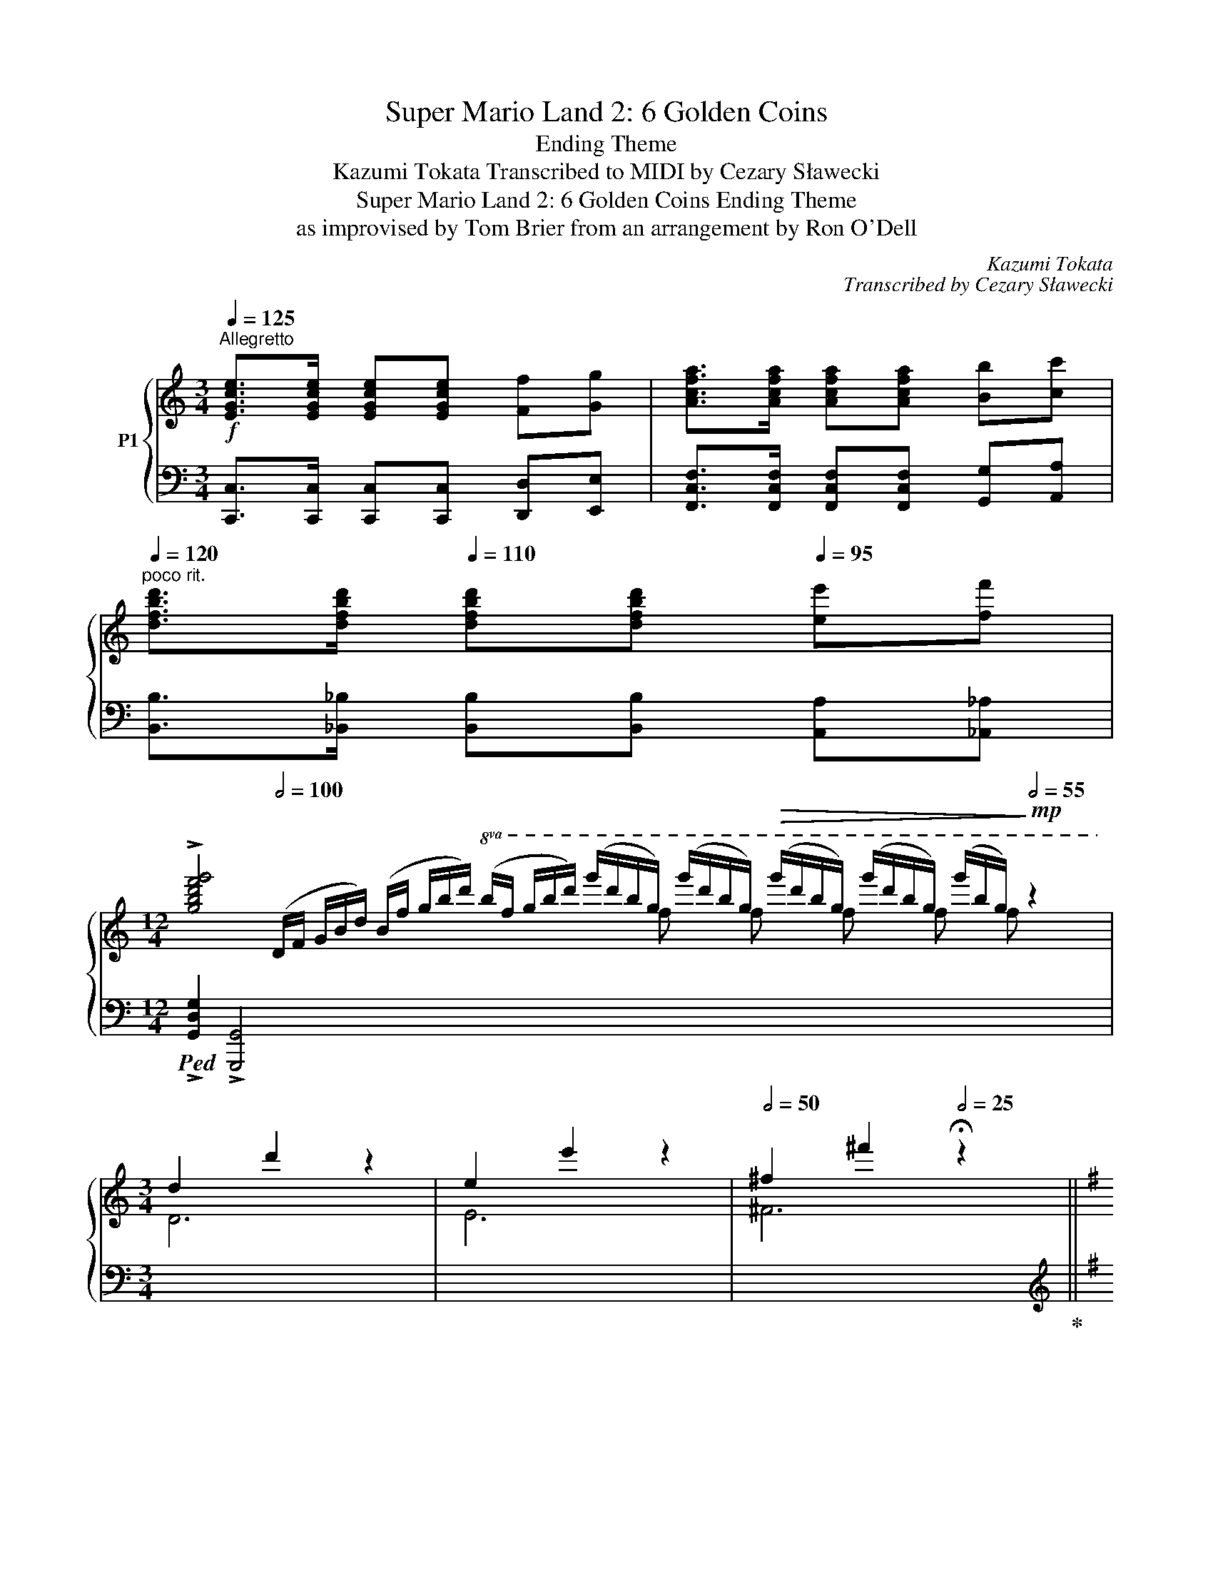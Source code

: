 X:1
T:Super Mario Land 2: 6 Golden Coins
T:Ending Theme
T:Kazumi Tokata Transcribed to MIDI by Cezary Sławecki
T:Super Mario Land 2: 6 Golden Coins Ending Theme
T:as improvised by Tom Brier from an arrangement by Ron O'Dell
C:Kazumi Tokata
C:Transcribed by Cezary Sławecki
%%score { ( 1 3 ) | ( 2 4 ) }
L:1/8
Q:1/4=125
M:3/4
K:C
V:1 treble nm="P1"
V:3 treble 
V:2 bass 
V:4 bass 
V:1
!f!"^Allegretto" [EGce]>[EGce] [EGce][EGce] [Ff][Gg] | [Acfa]>[Acfa] [Acfa][Acfa] [Bb][cc'] | %2
"^poco rit."[Q:1/4=120] [dfbd']>[dfbd'][Q:1/4=110] [dfbd'][dfbd'][Q:1/4=95] [ee'][ff'] | %3
[M:12/4] !>![gbd'f'g']4[Q:1/2=100] (D/F/ G/B/d/) (B/f/ g/b/d'/)!8va(! (b/f'/ g'/b'/d''/) (g''/d''/b'/g'/) (g''/d''/b'/g'/)!>(! (g''/d''/b'/g'/) (g''/d''/b'/g'/) (g''/b'/g'/)!>)![Q:1/2=55]!mp! z2 x | %4
[M:3/4] !///-!d'2 d''2 z2 | !///-!e'2 e''2 z2 |[Q:1/2=50] !///-!^f'2 ^f''2[Q:1/2=25] !fermata!z2 || %7
[K:G][M:2/4][Q:1/4=90]"^Lento" !arpeggio![abd'a']2 [gbd'g'][abd'a']- | [abd'a'] [gbd'g']2 z | %9
 !arpeggio![fbd'f']2 [ebd'e'][fbd'f']- | [fbd'f'] [ebd'e']2 z | [dgbd']2 [^dgb^d'][ebe']- | %12
 [ebe'][!courtesy!=d^gb!courtesy!=d'] [cgc'][Bgb] | [ceac']4 | ([^g^g'][aa'] [c'c''][e'e'']) | %15
 !arpeggio![bc'e'b']2 [ac'e'a'][bc'e'b']- | [bc'e'b'] [ac'e'a']2 z | %17
 [gc'e'g']2 [fc'e'f'][gc'e'g']- | [gc'e'g'] [fc'e'f']2 z | !arpeggio![eac'e'][dd'] [ff'][eac'e']- | %20
"^rit."[Q:1/4=80] [eac'e'][Q:1/4=70]d'[Q:1/4=60] f'e' | %21
 d' !arpeggio!!fermata![d'f'a'd'']2!8va)![Q:1/4=90] z | !fermata!Td4 | !fermata!Te4 | %24
 !fermata!Tf4 | z2 ef || %26
[Q:1/4=100]"^Moderato"!mf! [Bda] (3:2:2[Bdg][Bda]/- (3:2:2[Bda][Bdg]/- [Bdg] | %27
 [GBf] (3:2:2[GBe][GBf]/- (3:2:2[GBf][GBe]/- [GBe] | %28
 [Bd] (3:2:2^d[^GBe]/- (3:2:2[GBe]=d/ (3:2:2cB/ | [EAc] z (3:2:2^GA/ (3:2:2ce/ | %30
 [ceb] (3:2:2[cea][ceb]/- (3:2:2[ceb][cea]/- [cea] | %31
 [Acg] (3:2:2[Acf][Acg]/- (3:2:2[Acg][Acf]/- [Acf] | (3:2:2ed/ (3:2:2f[^Ae]/- (3:2:2[Ae]d/ [Af] | %33
 [Be]4 | z (3:2:2^cd/ (3:2:2ed/ (3:2:2ef/ ||[Q:1/4=130]"^Allegretto" [Bda]2 [Bdg][Bda]- | %36
 [Bda] [Bdg]2 z | [GBf]2 [GBe][GBf]- | [GBf] [GBe]2 z | [GBd]2 [^D^d][E^GBe]- | %40
 [EGBe][E^G!courtesy!=d] [Ec][EB] | [EAc]^G/A/- A/[EAc] z/ | ^GA c<e | [Bceb]2 [Acea][Bceb]- | %44
 [Bceb] [Acea]2 z | [Gceg]2 [Fcef][Gceg]- | [Gceg] [Fcef]2 z | [EAce][DAd] [FAf][E^Ae]- | %48
 [EAe][D^Ad] [FAf]2 | [EGBe]2 z2 | z [^C^c]/[Dd]/ [Ee][Ff] | [ABda]2 [GBdg][ABda]- | %52
 [ABda][GBdg] z/ (G/B/d/ | [GBdf]2) [GBe][GBf]- | [GBf] [GBe]2 z | %55
 [DGBd]2 [^D^d][E^GB!courtesy!=de]- | [EGBde][Ede] [^G^g][Bb] | [dead'][cc'] [Bb][ceac']- | %58
 [ceac']4 | [ceb]2 [cea][c_eb]- | [ceb] [c_ea]2 z | [Bda]2 [Bdg][_B_da]- | [Bda]_B [Be][Bf] | %63
 [Acg]2 [ce][^c^e] | [df]2 [G!courtesy!=e][Af] | [GBe] [Bd]3- | [Bd]4 | [^D^d][Ee] [Gg][^E^e] | %68
 [Fcf]2 [B!courtesy!=dfb]2 | [Bdfb] [GBdg]2 z | [ff'][=f=f'] [ee'][_e_e'] || !///-!d'2 d2 | %72
 !///-!d'2 d2 | z4 | .[ff'].[=f=f'] .[ee'].[_e_e'] | !///-![bd']2 d2 | !///-![bd']2 d2 | z4 | %78
 [fbf'][=f=f'] [ee'][_e_e'] | [dad']4- | [dad']4 | z4 | [Aa][Bb] [cc'][^c^c'] | [dfad']4- | %84
 [dfad']4 | z2 !>![Dd]2 | !>![E^ce]2 !>![F!courtesy!=cf]2 || %87
!mf! !arpeggio!.[ABda] z [GBdg][ABda]- | [ABda] [GBdg]2 z | .[FBdf] z [EBde][FBdf]- | %90
 [FBdf] [EBde]2 z | [DGBd]2 [^D^d][E^GB!courtesy!=de]- | [EGBde]d cB | [EAc]2 z2 | %94
 [^G^g][Aa] [cc'][ee'] |!8va(! .[bc'e'b'] z [ac'e'a'][bc'e'b']- | [bc'e'b'] [ac'e'a']2 z | %97
 .[gc'e'g'] z [fc'f'][gc'g']- | [gc'g'] [fc'f']2!8va)! z | [EAce][Dd] [Ff][E^Ae]- | %100
 [EAe][D^Ad] [FAf]2 | [EGBe]2 z2 | z [^C^c]/[Dd]/ [Ee][Ff] | .[ABda] z [GBdg][ABda]- | %104
 [ABda] [GBdg]2 z | .[FBdf] z [EBde][FBdf]- | [FBdf] [EBde]2 z | %107
 [DGBd]2 [^D^d][E^GB!courtesy!=de]- | [EGBde][Ede] [^G^g][Bb] | [dead'][cc'] [Bb][ceac']- | %110
 [ceac']2 z2 | .[ceb] z [cea][c_eb]- | [ceb] [c_ea]2 z | [Bda] z [Bdg][_B_da]- | %114
 [Bda][_Bg] [Be][Bf] | [Acg]2 [ce][^c^e] | [df]2 [G!courtesy!=e][Af] | [GBe] [GB-d-]3 | [^GBd]4 | %119
 ^de g^e | [cf]2 [B!courtesy!=dfb]2 | [Bb] [Bdg]2 z || z!mp! F/=F/E_E | z F G^G | A^G A^A | %125
 [DB]^A B[DGd]- | [DGd] F/=F/E_E | z F2 G | A^G A^A | [DB]_B !courtesy!=A[B,D^G]- | %130
 [B,DG]!mf! [E^Ge]2 z | [Bceb]2 [Aa][Bb]- | [Bb] [Ac_ea]2 z | [ABda]2 [GBdg][_G_B_d_g]- | %134
 [GBdg] [_F_B_d_f]2 z |"^molto rit."[Q:1/4=125] !courtesy!=d3[Q:1/4=115] d | %136
[Q:1/4=110] [Bdb][Aca][Q:1/4=100] [Fcf][Dd] |[Q:1/4=85] [GBdg][GBdg][Q:1/4=80] [G_B_dg][GAcg] | %138
[Q:1/4=70] [G!courtesy!=Bg][B,D=FG][Q:1/4=65] [B,DFA][DFB] ||[M:3/4][Q:1/2=70]"^Andante" G6- | G6 | %141
 !arpeggio![Ac_ea]4 [Gceg]2 | [Ac_ea]2 [Gceg]4 | !arpeggio![=FGc=f]4 [_EGc_e]2 | %144
 [=FGc=f]2 [_EGc_e]4 | [DGBd]4 [dgbd'][^d^d'] | [egbe']2 z [ff'] [ee'][_e_e'] | [d^gbd']2 z E^GB | %148
 [E^Gc]3 B [Ee]2 | [=FAc=f]4 [EAce]2 |!<(! [Acea]3 [Bb][cc']!<)![dd'] | %151
!>(! [_egc'_e']3 [dd'][cc']!>)![_B_b] | [Afa]2 [dfad']2 z [Ff] | [GBdg]4 B2 | [_EGc_e]3 cAG | %155
"^poco rit."[Q:1/2=67] [DB]2[Q:1/2=65] [DGB]2[Q:1/2=63] [DFB]2 |[Q:1/2=62] [D=FB]6 | %157
"^A tempo"[Q:1/2=70] !arpeggio![Ac_ea]4 [Gceg]2 | [Ac_ea]2 [Gceg]2 z2 | [=FGc=f]4 [_EGc_e]2 | %160
 [_B,_B]2 [Cc]2 [^C^c]2 |"^poco rall." [DG!courtesy!=Bd]6 |[Q:1/2=67] [_D_G_B_d]6 | %163
[Q:1/2=65] [C=FAc]6 |[Q:1/2=62] !arpeggio![B,E^GB]6 |[Q:1/2=60] !arpeggio![CEB]4 A2 | B2 A2 C2 | %167
 [Acf]2 e2 c2 | [c_ea]2 g2 e2 | [dc']2 b2 g2 | !arpeggio![_g_b_g']2 _f'2 g'2 | %171
 [!courtesy!=ge']2 d'2 !courtesy!=b2 | %172
[M:8/4] !arpeggio!!>![^gbd'e']2!mf![I:staff +1] !>!E,,E,/[Q:1/2=100] (^G,/B,/[I:staff -1]D/E/ ^G/B/d/e/ g/b/d'/ !fermata!e'2) z4[Q:1/2=60] c/4^c/4d/4^d/4 | %173
[M:3/4]!mp![Q:1/2=60] (12:8:12e/!courtesy!=c/"^tremolo"e/c/e/c/e/c/e/c/e/c/ (6:4:6=f/c/f/c/b/c/ | %174
 (12:8:12b/c/b/c/b/c/b/c/b/c/b/c/ (6:4:6a/ c/a/c/a/c/ | %175
 (12:8:12g/c/g/c/g/c/g/c/g/c/g/c/ (6:4:6_e/c/e/c/e/ z/ | %176
 (12:8:11c/F/c/F/c/F/c/F/c/F/ z (6:4:6F/B/F/B/z/B,/ || %177
 (12:8:12A/B,/A/B,/A/B,/A/B,/A/B,/A/B,/ [DG] z |{/B,-} [B,A]2 (6:4:6G/B,/G/B,/G/ z/ z2 | %179
 (12:8:12B,/F/B,/F/B,/F/B,/F/B,/F/B,/F/ [B,E]2 | %180
 (6:4:6B,/F/B,/F/B,/F/ (6:4:5B,/E/B,/E/ z z3/2[I:staff +1] B,/ | %181
 (6:4:6D/B,/D/B,/D/B,/ D[I:staff -1] z[I:staff +1] [^D,^D]2 | %182
!mf! [E,^G,B,E]2[I:staff -1] z[I:staff +1] [G,!courtesy!=D] [E,C]B, |[I:staff -1] x6 | %184
[K:treble] [EA][^GB] [Ac][B^d] [ce]a |!mp! (12:8:12c/b/c/b/c/b/c/b/c/b/c/b/ [ca]2 | %186
{/c-} [cb]2 [cea]2 z2 | (12:8:12A/g/A/g/A/g/A/g/A/g/A/g/ (6:4:6A/f/A/f/A/f/ | %188
 (6:4:6A/g/A/g/A/g/ (6:4:6A/f/A/f/A/f/ (3A/f/ z/ z |"^poco accel."[Q:1/2=62] [EAce]2 z [Dd] [Ff]2 | %190
[Q:1/2=65] [E^Ae]2 z [Dd] [FAf]2 |!mf![Q:1/2=70] [EGBe]6 | %192
[Q:1/2=67] [FAcd]4[Q:1/2=62] z2[Q:1/2=65] | %193
[Q:1/2=60]"^A tempo" (12:8:12a/A/a/A/a/A/a/A/a/A/a/A/ [Gdg]2 | [Ada]2 (6:4:6g/G/g/G/g/G/ z2 | %195
 (12:8:12[df]/F/[df]/F/[df]/F/[df]/F/[df]/F/[df]/F/ [EBe]2 | %196
 (6:4:6[df]/F/[df]/F/[df]/F/ (6:4:6e/E/e/E/e/ z/ z2 |[Q:1/2=90]"^molto accel." [DGBd]2 z2 [^D^d]2 | %198
[M:4/4][Q:1/2=100] [E^GB!courtesy!=de]2 [Ee]2 [G^g]2 [Bb]2 |!f! [dead']2 [ceac']2 [Beb]2 [ceac']2 | %200
 [eac'e']2 [ac'e'a']2!8va(! [c'e'a'c'']2 [e'a'c''e'']2 |[Q:1/2=60] !fermata![a'c''e''a'']8!8va)! || %202
[M:3/4][Q:1/2=50] !arpeggio![c_eb]4 [cea]2 | [c_eb]2 [cea]4 | !arpeggio![Bda]4 [Bdg]2 | %205
 [_Bea]4 [^ce]f | !arpeggio![A!courtesy!=cg]4 [ce]^e | [Acdf]4 [Gc!courtesy!=e][Acf] | %208
 ed z2 (B/d/g/b/ | !arpeggio![=f_a=f'])[dad'] z [faf'] [eae'][dad'] | %210
"^poco rit." !arpeggio![e!courtesy!=ad']3 c' ^d!courtesy!=e |[Q:1/2=50] !arpeggio![_egad']3 c'3 | %212
[Q:1/2=47] !arpeggio![dgc']3 b ^cd |[Q:1/2=45] !arpeggio![de^gc']4 !arpeggio![degb]2- | [degb]6 | %215
 !arpeggio![c_e!courtesy!=gc']3 b ae | d2 !fermata![fb]4 | z2 !fermata![cf]4 || %218
[M:2/4]"^A tempo"[Q:1/2=55]!mp! [Bg]4- | [Bg]4 | z4 | z4 | %222
!8va(! !arpeggio![bd'a']2 [bd'g'][bd'a']- | [bd'a'] [bd'g']2 z | [gbf']2 [gbe'][gbf']- | %225
 [gbf'] [gbe']2 z | [dgbd']2 [^d^d'][e^gbe']- | [egbe']!courtesy!=d' c'b | [ead']2 c'[ae'] | %229
 ^ga c'e' | [c'e'b']2 [c'e'a'][c'e'b']- | [c'e'b'] [c'e'a']2 z | [ac'g']2 [ac'f'][ac'g']- | %233
 [ac'g'] [ac'f']2 z | !arpeggio![ac'e']2 d'f' | e'd' f'2 | [gbe']2 b[fd']- | [fd']!8va)!d ef | %238
 !arpeggio![Bda]2 [Bg][Bda]- | [Bda] [Bg]2 z | [GBf]2 [GBe][GBe] | f [GBe]2 z | [GBd]2 ^d[^GBe]- | %243
 [GBe]e ^gb | d'c' b[ac']- | [ac']2 z2 | !arpeggio![ceb]2 [ca][c_eb]- | [ceb] [c_ea]3 | %248
 !arpeggio![Bda]2 [Bdg][_B!courtesy!=ea]- | [Bea]2 ef | [Acg]2 e^e | [Acdf]2 !courtesy!=ef | %252
 ed z2 | !arpeggio![de^gd'] [gb]3 | ^de !courtesy!=g^e | [cf]2 [fb]2 | [Bdg]2 z2 | %257
!8va(! f'=f' e'_e' | [dfad']4!8va)! | z4 | z4 |!8va(! [fac'f'][=f=f'] [ee'][_e_e'] | %262
 [dgbd']4!8va)! | z4 | z4 |!8va(! f'=f' e'_e' | [dad']4!8va)! | z4 | z4 | ab c'^c' | [dbd']4 | z4 | %272
"^rit."[Q:1/2=50] !arpeggio![d=f_bd']4 |[Q:1/2=45] z4 | z4[Q:1/2=35] | z2 [dfad']2[Q:1/2=30] | %276
[Q:1/2=25] [eg^c'e']2 !arpeggio![fa!courtesy!=c'd'f']2 || %277
[M:4/4][Q:1/2=65]!8va(! !arpeggio!.[abd'a']2 z2 [gbd'g'] z [abd'a']2- | %278
 [abd'a']2 [gbd'g']2 [fbd'f'][gg'][ff'][ee'] |!<(! [ff']2 z2 [ebe'] z [fbf']2- | %280
 [fbf']2 [ebe']4 z2!<)! |!mf! [dgbd']4 [^db^d']2 [e^gbe']2- | %282
 [egbe']2 [e^g!courtesy!=d']2 [egc']2 [egb]2 | [ceac']2!8va)! (3[EA]^GA (3[Ac]B[Ac] (3[ce]^d[ce] | %284
 [Acea][^G^g][Aa][Bb] [cc'][!courtesy!=dd'][ee'][!courtesy!=gg'] | [cec'] z z2 [Beb] z [Beb]2- | %286
 [Beb]2 [Acea]3 [Bceb][Aca]e | [Gceg]4 [Fcef] z [Gceg]2- | [Gceg]2 [Fcef]4 z2 | %289
 [Ee] z [DAd] z [FAcf] z [E^Ae]2- | [EAe]2 [D^Ad]2 [FAdf]2 [DAd]2 | %291
 [EGBe]2 (3^A,[G,B,]^C (3[B,D] z F (3[DG] z ^A | [GB][GBd][^C^c][Dd] [^D^d][Ee][^E^e][Ff] | %293
 [AB!courtesy!=da] z z2 [GBdg] z [ABda]2- | [ABda]2 [GBdg]4 z2 | [GBf]4 [GBe] z [GBf]2- | %296
 [GBf]2 [GBe]4 z2 | [DGBd]4 [^D^d]2 [E^GB!courtesy!=de]2- | [EGBde]2 [E^GBde]2 [GBd^g]2 [Bdgb]2 | %299
 [dead']2 [ceac'] z [Bb] z [ceac']2- | [ceac']4 z4 | [c_egb]4 [cega]2 [cegb]2- | %302
 [cegb]2 [c_ega]4 z2 | !arpeggio![Bda]4 g4 |[M:11/8] [_Bea]4 [Beg]4 [Be]3/2[Bf]3/2 | %305
[M:4/4][Q:1/2=50] [Aceg]4 [EAce]2 [^Ec^e]2 | [FAdf]4 [G!courtesy!=e]2 [Af]2 | %307
"^rit."[Q:1/2=47]!<(! [GBe]4[Q:1/2=45] [DGBd]4!<)! | %308
[M:33/16]!f! !>![DE^GB]2[Q:1/2=100] (^G,/B,/ D/E/G/B/ d/e/^g/b/!8va(! d'/e'/^g'/ !fermata!b'2)!8va)![Q:1/2=50] z2"^A tempo"!ff! [^D^d][Ee] [cc'][Bb] | %309
[M:4/4][Q:1/2=55] [Beb]4 [Aea]2 [B_e!courtesy!=gb]2- |"^rit."[Q:1/2=52] [Begb]2 [A_ega]6 | %311
[Q:1/2=50] [ABda]4[Q:1/2=47] [GBdg]2 z2 |!sfz![Q:1/2=42] !>![_g_b_d'_g']4 !>![_fgbd'_f']4- | %313
 [_fgbd'_f']8 |"^A tempo"[Q:1/2=50]!mf! [d!courtesy!=g!courtesy!=b!courtesy!=d']4 [Bdg]2 [Bb]2 | %315
 [B^cgb]4 [A!courtesy!=cfa]4 |"^poco accel." [GBdg]4!<(! [DGB]2 [DGBd]2[Q:1/2=65] | %317
"^poco rit."[Q:1/2=52] [_G_B_d_g]4!<)![Q:1/2=50]!>)!!>(! [_FBd_f]4 | %318
 !arpeggio![E!courtesy!=G!courtesy!=Be]2 z/ [D!courtesy!=d]3/2 [DB]2 G2 | %319
"^rit."[Q:1/2=45]!>(! [_DEGB]4[Q:1/2=43] [DEG_B]4!>)! | %320
[Q:1/2=40] [C!courtesy!=DFA]4 !arpeggio![DFAd]2 !courtesy!=B2 | [B,EG]4 B4 | _B4 A2 G2 | %323
"^rubato"[Q:1/2=55] DEGe[Q:1/2=52] !courtesy!=Bd[Q:1/2=50]gb | %324
[Q:1/2=47]!8va(! c'b[Q:1/2=45]e'd'[Q:1/2=42] g'd'[Q:1/2=40]b'e'' |{/d''e''} d''8[Q:1/2=55] | x8 | %327
 d'e'f'g' a'b'c''^c'' | d''_d''!courtesy!=c''!courtesy!=d'' a'c''d'f' | %329
[Q:1/2=55]"^A tempo" g'g[be']g d'gg'g | e'gd'g e'gg'g | d'ge'g g'gd'g | e'gg'g e'gd'g | %333
 c'gg'g c'g_e'g | _e'gg'g c'ge'g | d'gg'g b d'2 b | %336
"^rit."[Q:1/2=52] d'g[Q:1/2=47]bg[Q:1/2=40] e'b[Q:1/2=35]d'b | !arpeggio![gd'b']8!8va)! | %338
 !arpeggio!!fermata![B,DB]8 |] %339
V:2
 [C,,C,]>[C,,C,] [C,,C,][C,,C,] [D,,D,][E,,E,] | %1
 [F,,C,F,]>[F,,C,F,] [F,,C,F,][F,,C,F,] [G,,G,][A,,A,] | %2
 [B,,B,]>[_B,,_B,] [B,,B,][B,,B,] [A,,A,][_A,,_A,] | %3
[M:12/4]!ped! !>![G,,D,G,]2 !>![G,,,G,,]4 x4 x2 x6 x6 |[M:3/4] x6 | x6 | x6!ped-up! || %7
[K:G][M:2/4][K:treble]!ped! (GB dB)!ped-up! |!ped! (GB dB)!ped-up! |!ped! (GB dB)!ped-up! | %10
!ped! (GB dB)!ped-up! |!ped!"_simile"!ped! GB G!ped-up!B |!ped! ^GB- B!ped-up!G | %13
!ped! Ac e!ped-up!c |!ped! Ac e!ped-up!c |!ped! Ac A!ped-up!c |!ped! Ac e!ped-up!c | %17
!ped! Ac A!ped-up!c |!ped! Ac A!ped-up!c |!ped! Ac d!ped-up!c |!ped! A^c d!ped-up!f | %21
!ped! f !fermata![dfac']2!ped-up!!ped! D- | !tenuto!D4!ped-up! | %23
!ped! !arpeggio!!tenuto![^C^c]4!ped-up! | %24
!ped! !arpeggio!!tenuto![!courtesy!=C!courtesy!=c]4!ped-up! | z4 || %26
[K:bass]{/G,,-} [G,,D,B,][G,B,D] [D,,D,][G,B,D] | [G,,D,G,][G,B,D] [D,,D,][G,B,D] | %28
 [G,,G,][G,B,D] [E,,E,][E,^G,B,D] | [A,,E,A,][E,A,C] [E,,E,][E,A,C] | %30
 [A,,E,A,][E,A,C] [E,,E,][E,A,C] | [A,,A,][E,A,C] [E,,E,][E,A,C] | [A,,A,][E,A,C] [F,,F,][F,^A,D] | %33
 [G,,G,][G,B,D] [D,,D,][G,B,D] | [G,,D,G,] z z2 || [G,,D,][D,G,B,] [D,,D,][D,G,B,] | %36
 [G,,G,][D,G,B,] [D,,D,][D,G,B,] | [G,,G,][D,G,B,] [D,,D,][D,G,B,] | %38
 [G,,G,][D,G,B,] [D,,D,][D,G,B,] | [G,,G,][D,G,B,] [D,,D,][D,^G,B,] | %40
 [^G,,^G,][E,,E,] [F,,F,][G,,G,] | [A,,E,A,][E,A,C] [E,,E,][E,A,C] | %42
 [A,,A,][E,A,C] [E,,E,][E,A,C] | [A,,A,][E,A,C] [E,,E,][E,A,C] | [A,,A,][E,A,C] [E,,E,][E,A,C] | %45
 [A,,A,][E,A,C] [E,,E,][E,A,C] | [A,,A,][E,A,C] [E,,E,][E,A,C] | [A,,A,][F,A,C] [D,,D,][F,A,C] | %48
 [A,,A,][D,,D,] [E,,E,][F,,F,] | [G,,G,][F,,F,]/[E,,E,]/- [E,,E,]/[E,,E,]/[_E,,_E,] | %50
 [D,,D,][D,,D,] [C,,C,][A,,,A,,] | [G,,,G,,][D,G,B,] [D,,D,][D,G,B,] | %52
 [G,,G,][D,G,B,] [D,,D,][D,G,B,] | [G,,G,][D,G,B,] [D,,D,][D,G,B,] | %54
 [G,,G,][D,G,B,] [D,,D,][D,G,B,] | [G,,G,][D,G,B,] [D,,D,][D,^G,B,] | %56
 [E,,E,][E,^G,B,D] [^G,,G,][E,G,B,D] |{/A,,-} [A,,E,A,][E,A,C] [E,,E,][E,A,C] | %58
 [A,,A,][E,A,C] [E,,E,][E,A,C] | [A,,,A,,][E,A,C] [E,,E,][E,A,C] | %60
 [C,,C,][_E,A,C] [_E,,E,][E,A,C] | [D,,D,][G,B,D] [B,,,B,,][G,B,D] | %62
 [_B,,,_B,,][_B,_D_F] [B,,,B,,][B,DF] | [A,,,A,,][E,A,C] [E,,E,][E,A,C] | %64
 [D,,D,][D,F,A,C] [D,,D,][D,F,A,C] | [G,,G,][G,,D,G,] [F,,F,][G,,G,] | %66
 [^G,,^G,][E,,E,] [F,,F,][G,,G,] | [A,,E,A,][E,A,C] [A,,A,][E,A,C] | %68
 [A,,A,][D,F,A,C] [D,,D,][D,F,A,C] | [G,,G,]2 [D,,D,][B,,,B,,] | [G,,,G,,]2 z2 || %71
{/A,,-} [A,,A,][E,A,C] [E,,E,][E,A,C] | [A,,A,][E,A,C] [E,,E,][E,A,C] | %73
 [A,,A,][E,A,C] [E,,E,][E,A,C] | [A,,A,][D,F,A,C] [D,,D,][D,F,A,C] | %75
{/G,,-} [G,,B,][D,G,B,] [D,,D,][D,G,B,] | [G,,G,][D,G,B,] [D,,D,][D,G,B,] | %77
 [B,,B,][D,G,B,] [G,,G,][D,G,B,] | [_B,,_B,][_D,_G,B,] [B,,B,][D,G,B,] | %79
 [A,,A,][E,A,C] [A,,A,][E,A,C] | [B,,B,][E,^G,B,] [B,,B,][E,G,B,] | [C,C][E,A,C] [A,,A,][E,A,C] | %82
 [A,,A,][A,CE] [A,,A,][A,CE] | [D,D][D,D] [^C,^C][D,D] | [_B,,_B,][B,,B,] [A,,A,][B,,B,] | %85
 [A,,A,] z !>![D,,A,,D,]2 | !>![^C,,^C,]2 !>![!courtesy!=C,,!courtesy!=C,]2 || %87
 [B,,,G,,B,,].[D,G,B,] .[D,G,B,][D,,D,] | .[D,G,B,].[D,G,B,] [G,,G,].[D,G,B,] | %89
 [G,,G,].[D,G,B,] .[D,G,B,][D,,D,] | .[D,G,B,].[D,G,B,] [D,,D,].[D,G,B,] | %91
 [G,,G,].[D,G,B,] [=F,,=F,][E,,E,] | [D,E,^G,B,][E,,E,] [!courtesy!^F,,!courtesy!^F,][^G,,G,] | %93
 [A,,A,][B,,B,] [C,C][E,E] | z2 [A,,A,]2 |{/A,,-} [A,,C].[E,A,C] .[E,A,C][E,,E,] | %96
 .[E,A,C].[E,A,C] [C,,C,].[E,A,C] | [A,,,A,,].[E,A,C] .[E,A,C][C,,C,] | %98
 .[E,A,C].[E,A,C] [E,,E,].[E,A,C] | [A,,A,][E,A,C] [E,,E,][F,A,C] | %100
 [A,,A,][D,F,A,C] [D,,D,][D,F,A,C] | [G,,G,][F,,F,]/[E,,E,]/- [E,,E,]/[^D,,^D,]/[E,,E,] | %102
 [!courtesy!=D,,!courtesy!=D,] z [D,,D,] z |{/D,,-} [D,,G,].[D,G,B,] .[D,G,B,][E,,E,] | %104
 .[D,G,B,].[D,G,B,] [B,,,B,,][D,,D,] | [G,,,G,,].[D,G,B,] .[D,G,B,][D,,D,] | %106
 .[D,G,B,].[D,G,B,] [D,,D,].[D,G,B,] | [G,,G,][D,G,B,] [=F,,=F,][E,,E,] | %108
 [D,E,^G,B,][E,,E,] [D,,D,][B,,,B,,] | [A,,,A,,][E,A,C] [C,,C,][E,A,C] | %110
 [E,,E,][E,A,C] [A,,A,][E,A,C] | [A,,A,].[E,A,C] .[E,A,C]C, | [_E,A,C][E,A,C] E,C, | %113
 B,,[G,B,D] [G,B,D]_B,, | [_B,_D_F][B,DF] [_B,,B,][B,DF] | [A,,A,][E,A,C] [E,A,C][E,,E,] | %116
 [D,,D,][D,F,C] [D,F,C]D,, | [G,,G,][F,,F,] [G,,G,][A,,A,] | [^G,,^G,][E,G,B,] [E,,E,][E,G,B,D] | %119
 [A,,A,][E,A,C] [E,,E,][E,A,C] | [A,,A,][D,F,A,C] [D,,D,][D,F,A,C] | %121
 [G,,G,][D,,D,] [B,,,B,,][D,,D,] || [G,,,G,,] z z2 | z D,E,^E, | F,^E,F,G, | G,F,G,B,- | B,2 z2 | %127
 z D,2 E, | =F,E,!courtesy!^F,G, | G,F,=F,E,- | E,[E,,E,] [F,,!courtesy!^F,][^G,,^G,] | %131
 [A,,E,A,][E,A,C] [E,A,C][E,,E,] | [C,,C,][_E,G,A,C] [E,G,A,C][_E,,E,] | %133
 [D,,D,][D,G,B,] [D,G,B,] z | [_D,,_D,][G,_B,_D] [G,B,D][D,,D,] | %135
 [!courtesy!=D,,!courtesy!=D,][E,,E,] [^E,,^E,][F,,F,] | %136
 [D,,D,][!courtesy!=E,,!courtesy!=E,] [F,,F,][D,,D,] | %137
!ped!{/G,,-} [G,,B,][G,=F]!ped-up!!ped! [G,E][G,_E]!ped-up! | %138
!ped! [G,D][G,,G,]!ped-up!!ped! [=F,,=F,][D,,D,]!ped-up! || %139
[M:3/4]!mp!!ped!{/C,,-} [C,,_E,]2 [E,G,]2 [E,G,]2!ped-up! |!ped! G,,,2 [_E,G,]2 [E,G,]2!ped-up! | %141
!ped!{/C,,-} [C,,_E,]2 [E,G,C]2 [E,G,C]2!ped-up! | %142
!ped!"_simile."!ped! [_E,,_E,]2 [E,G,C]2!ped-up! [E,G,C]2 | %143
!ped! [C,,C,]2 [_E,G,C]2!ped-up! [E,G,C]2 |!ped! [_E,,_E,]2 [E,G,C]2!ped-up! [E,G,C]2 | %145
!ped!{/G,,-} [G,,G,]2 [G,B,D]2!ped-up! [G,B,D]2 |!ped! [D,,D,]2 [G,B,D]2!ped-up! [G,B,D]2 | %147
!ped!{/E,,-} [E,,E,]2 [E,^G,B,]2!ped-up! [E,G,B,]2 |!ped! [^G,,^G,]2 [E,G,B,]2!ped-up! [E,G,B,]2 | %149
!ped!{/A,,-} [A,,C]2 [E,A,C]2!ped-up! [E,A,C]2 |!ped! [E,,E,]2 [E,A,C]2!ped-up! [E,A,C]2 | %151
!ped!{/C,,-} [C,,C,]2 [G,A,C_E]2!ped-up! [G,A,CE]2 |!ped! [D,,D,]2 [D,F,C]2!ped-up! [D,F,C]2 | %153
!ped!!mp!!ped!{/G,,-} [G,,B,]2 [G,B,D]2!ped-up! [G,B,D]2 | %154
!ped!{/C,,-} [C,,_E,]2 [E,G,C]2!ped-up! [E,G,C]2 |!ped! [D,G,B,]2 G,2!ped-up! A,2 | %156
!ped! B,2 A,2!ped-up! G,2 |!ped!{/C,,-} [C,,_E,]2 [E,G,C]2!ped-up! [E,G,C]2 | %158
!ped! [_E,,_E,]2 [E,G,C]2!ped-up! [E,G,C]2 |!ped! [C,,C,]2 [_E,G,C]2!ped-up! [E,G,C]2 | %160
!ped! _E,,2 [_E,G,]2!ped-up! [E,G,]2 |!ped!{/G,,-} [G,,B,]2 [G,B,D]2!ped-up! [G,B,D]2 | %162
!ped! _G,,2 [_G,_B,_D]2!ped-up! [G,B,D]2 |!ped!{/=F,,-} [F,,=F,]2 [C,F,A,]2!ped-up! [C,F,A,]2 | %164
!ped!{/E,,-} [E,,E,]2 [E,^G,]2!ped-up! [E,G,]2 |!ped!{/A,,,-} [A,,,A,,]2 [E,A,]2!ped-up! [A,C]2 | %166
!ped![I:staff -1] [A,CE]4[I:staff +1] x2!ped-up! | %167
!ped![I:staff -1] !arpeggio![CE]4[I:staff +1] x2!ped-up! | %168
!ped![I:staff -1] !arpeggio![_EA]4[I:staff +1] x2!ped-up! | %169
!ped![I:staff -1] !arpeggio![DGB]4[I:staff +1] x2!ped-up! | %170
!ped![I:staff -1] [_Gc]3 [_B_d][I:staff +1] x2!ped-up! | %171
!ped![I:staff -1] !arpeggio![!courtesy!=G!courtesy!=B!courtesy!=d]4[I:staff +1] x2 | %172
[M:8/4]!ped! x16!ped-up! |[M:3/4]!ped! [A,,E,]2 [E,A,C]2 [A,CE]2!ped-up! |!ped! [CEA]6!ped-up! | %175
!ped!{/C,,-} [C,,_E,]2 [G,C]2 [C_EG]2!ped-up! |!ped!{/D,,-} [D,,F,]2 [D,F,C]2 [D,F,C]2!ped-up! || %177
!ped!{/G,,-} [G,,G,]2 [D,G,]2 [G,B,]2!ped-up! |!ped!{/D,,-} [D,,D,]2 [D,G,]2 z2!ped-up! | %179
!ped!{/D,-} [D,G,]2 G,2 [D,G,]2!ped-up! |!ped! D,2 [D,G,]2 D,2!ped-up! | %181
!ped!{/D,-} [D,G,]2 [D,G,]2 x2!ped-up! |!ped! z2 [E,,B,,]2 ^G,,2!ped-up! | %183
!ped! [A,C][^G,B,]!ped-up!!ped! [A,C][B,^D]!ped-up!!ped! [CE][D^G]!ped-up! | %184
!ped! x2!ped-up!!ped! x2!ped-up!!ped! x2!ped-up! | %185
!ped!{/A,,-} [A,,E,A,]2 [E,A,C]2 [A,CE]2!ped-up! |!ped!{/E,,-} [E,,E,]2 [A,CE]2 [A,CE]2!ped-up! | %187
!ped!{/A,,-} [A,,C]2 [E,A,C]2 [E,A,C]2!ped-up! |!ped! [E,,E,]2 [E,A,C]2 [E,A,C]2!ped-up! | %189
!ped!!<(!{/A,,-} [A,,A,]2 [E,A,C]2 [E,A,C]2!ped-up! |!ped! [D,,D,]2 [D,F,C]2 [D,F,C]2!<)!!ped-up! | %191
!ped! [G,,G,][^A,,^A,]!ped-up!!ped! [B,,B,][^C,^C]!ped-up!!ped! [D,D][E,E]!ped-up! | %192
!ped! [D,D][E,E]!ped-up!!ped! [D,D][!courtesy!=C,!courtesy!=C]!ped-up!!ped! [B,,B,][!courtesy!=A,,!courtesy!=A,]!ped-up! | %193
!ped!{/G,,-} [G,,B,]2 [D,G,B,]2 [G,B,D]2!ped-up! | %194
!ped!{/D,,-} [D,,D,]2 [D,G,B,]2 [G,B,D]2!ped-up! | %195
!ped!{/G,,-} [G,,B,]2 [D,G,B,]2 [G,B,D]2!ped-up! |!ped!{/D,,-} [D,,D,]2 [G,B,D]2 [G,B,D]2!ped-up! | %197
!ped!!<(! [G,,G,]2 [F,,F,]2 [=F,,=F,]2!ped-up! | %198
[M:4/4]!ped! [E,,E,]2 [B,,,B,,]2 [^G,,,^G,,]2 [E,,,E,,]2!<)!!ped-up! | %199
!ped!{/A,,,-} [A,,,E,,A,,]2 [E,A,C]2 x4 | x8 | x8!ped-up! ||[M:3/4]!p!!ped! (A,,C,_E,G, A,C | %203
[I:staff -1] _EGAc _e2)!ped-up! |!ped![I:staff +1] (G,,B,,D,G, B,D)!ped-up! | %205
!ped! (^C,E,G,_B, ^C[CEG])!ped-up! |!ped! (A,!courtesy!=CEC A,G,)!ped-up! | %207
!ped! (F,A,DA,) [D,F,C]C!ped-up! |!ped! (G,B,DB, DB,)!ped-up! |!ped! (_A,B,D=F A,2)!ped-up! | %210
[K:treble][K:treble]!ped! (!courtesy!=A,CEA EA)!ped-up! |!ped! (C_EGA GE)!ped-up! | %212
!ped! (DGBG DG)!ped-up! |!ped! (E^G B G3-) | G6!ped-up! |!ped! (A,C _E2) z2!ped-up! | %216
!ped! (DF !arpeggio!!fermata!A4) | z2 !arpeggio!!fermata![A,F]4!ped-up! || %218
[M:2/4]!ped! (!arpeggio!G,D ED | ED ED)!ped-up! |!ped! (G,D ED | ED ED)!ped-up! |!ped! (G,D ED | %223
 ED ED)!ped-up! |!ped! (G,D ED | ED ED)!ped-up! |!ped! (G,D ED)!ped-up! |!ped! (^G,D ED)!ped-up! | %228
!ped! (A,C EC)!ped-up! |!ped!"_simile"!ped! A,C E!ped-up!C |!ped! A,E G!ped-up!E | %231
!ped! A,E G!ped-up!E |!ped! A,E GE | GE G!ped-up!E |!ped! A,E G!ped-up!E |!ped! DF A!ped-up!F | %236
!ped! DG B!ped-up!G |!ped! DF A!ped-up!F |!ped! G,D ED |!ped! ED E!ped-up!D | %240
!ped! G, (3D/B,/B,/ DB, |!ped! ED E!ped-up!D |!ped! G,D E!ped-up!D |!ped! ^G,D E!ped-up!D | %244
!ped! A,E G!ped-up!E |!ped! AE c!ped-up!E |!ped! CE A!ped-up!E |!ped! C_E A!ped-up!E | %248
!ped! B,D G!ped-up!D |!ped! _B,_D _F!ped-up!D |!ped! A,C E!ped-up!C |!ped! DF D!ped-up!F | %252
!ped! G,B, D!ped-up!G |!ped! ^G,E ^G!ped-up!E |!ped! A,E !courtesy!=G!ped-up!E | %255
!ped! DA D!ped-up!A |!ped! z D B,!ped-up!G, |!ped! z4 | A,F B,F | CF A,F | B,C CF | %261
 A,2 z2!ped-up! |!ped! B,G A,G | B,G G,G | DG DG | B,2 z2!ped-up! |!ped! A,G CG | EG CG | DF CF | %269
 A,2 z2!ped-up! |!ped! B,^A, B,^B,!ped-up! |!ped! D^C DE!ped-up! |!ped! =FE FG!ped-up! | %273
!ped! _AG !fermata!A2!ped-up! | z2 z _B |!ped! !courtesy!=AD!ped-up!!ped! [Ac]D!ped-up! | %276
!ped! ^C[A^c]!ped-up!!ped! !courtesy!=C[A!courtesy!=c]!ped-up! || %277
[M:4/4] [B,DGB] z (3[B,DGB][B,DGB][B,DGB] [B,DGB] z (3z z [B,DGB] | %278
 [B,DGB] z [B,DGB][B,DGB] [B,DGB] z [B,DGB] z | %279
[K:bass] [G,B,DG] z (3[G,B,DG][G,B,DG][G,B,DG] [F,B,DF] z (3[F,B,DF][F,B,DF][F,B,DF] | %280
 [E,B,E] z (3[E,B,E][E,B,E][E,B,E] [D,G,B,D][E,E][D,G,B,D][B,,B,] | %281
 [G,,D,G,] z (3[G,,B,,D,G,][G,,B,,D,G,][G,,B,,D,G,] [G,,B,,D,G,] z (3[G,,B,,D,G,][G,,B,,D,G,][G,,B,,D,G,] | %282
 [^G,,B,,E,^G,] z (3[G,,B,,E,G,][G,,B,,E,G,][G,,B,,E,G,] [G,,B,,E,G,] z (3[G,,B,,E,G,][G,,B,,E,G,][G,,B,,E,G,] | %283
 [A,,C,E,A,]2!ped! (3A,^G,A,!ped-up!!ped! (3A,G,A,!ped-up!!ped! (3E,^D,E,!ped-up! | %284
!ped! !>!B,,2 !>![A,,A,]!ped-up! z !>![_A,,_A,] z !>![G,,!courtesy!=G,] z | %285
{/E,,-} [E,,!courtesy!=A,] z (3[E,A,C][E,A,C][E,A,C] [E,A,C] z (3[E,A,C][E,A,C][E,A,C] | %286
 [A,,A,]2 (3[E,A,C][E,A,C][E,A,C] [E,A,C] z [E,A,C] z | %287
 [A,,,A,,]2 (3[E,A,C][E,A,C][E,A,C] [E,A,C] z [E,A,C] z | %288
 [A,,,A,,]2 (3[E,A,C][E,A,C][E,A,C]!ped! [E,A,C][C,C][B,,B,][A,,A,]!ped-up! | %289
 [E,,E,] z [E,A,C] z [D,,D,] z (3D,D,,D, | %290
!ped! D,,2!8vb(! !>![D,,,D,,]2!ped-up!!8vb)!!ped! [D,F,C]2!8vb(! [D,,,D,,]2!ped-up!!8vb)! | %291
{/G,,,-} [G,,,G,,]2 (3[^C,,^C,][D,,D,][F,,F,] (3[G,,G,] z [^A,,^A,] (3[B,,B,] z [C,^C] | %292
 [D,D] [D,D]2 [_D,_D]- [D,D] [!courtesy!=C,!courtesy!=C]2 [B,,B,] | %293
 [B,,B,] z (3[!courtesy!=D,G,B,][D,G,B,][D,G,B,] [D,G,B,] z [D,,D,] z | %294
 [G,,,G,,]2 (3[D,G,B,][D,G,B,][D,G,B,] [D,G,B,][E,G,B,][D,G,B,]B,, | %295
 [G,,G,]2 (3[D,G,B,][D,G,B,][D,G,B,] [D,G,B,] z [D,,D,] z | %296
 [G,,,G,,]2 (3[D,G,B,][D,G,B,][D,G,B,] [D,G,B,][D,A,B,][G,B,][F,B,] | %297
 [G,,G,]2 (3[D,G,B,][D,G,B,][D,G,B,] [=F,,=F,] z [E,,B,,E,]2 | %298
 [E,^G,B,D]2 [E,,E,][_E,,_E,] [D,,D,][C,,C,][B,,,B,,][D,,D,] | %299
 [A,,,A,,]2 (3[!courtesy!=E,A,C][E,A,C][E,A,C] z2 [!courtesy!=E,,E,]2 | %300
!ped! (3[A,,,A,,][B,,,B,,][C,,C,]!ped-up! [E,,E,][A,,A,]!ped! [B,,B,][C,C][E,E][A,A]!ped-up! | %301
!ped! A,2 [C_EG]4[K:treble] (3C!courtesy!_EG!ped-up! | AG_EC[K:bass] A,G,!courtesy!_E,C,!ped-up! | %303
!ped! B,,2 (3D,G,B, D2 A,2!ped-up! |[M:11/8]!ped! [_B,,_B,]2 (3G,B,_D (3E2 G2 F2 E3!ped-up! | %305
[M:4/4]!ped!{/A,,-} [A,,E,]E,A,C- CE,A,E,!ped-up! |!ped! D,F,A,C- CCA,[D,F,]!ped-up! | %307
!ped! G,,D,B,D,!ped-up!!ped! =F,,D,A,D,!ped-up! | %308
[M:33/16]!ped! !>!E,,B,, x4 x3!ped-up! x7/2!ped! x4!ped-up! | %309
[M:4/4]!ped! [A,,,A,,]2 (3[E,A,C][E,A,C][E,A,C] [E,A,C]2 [E,A,C]2!ped-up! | %310
!ped! [C,,C,]2 [_E,G,A,C]2 [G,A,C_E][G,A,CE][G,A,CE][E,G,]!ped-up! | %311
!ped! [D,,D,]2 [D,G,B,]2 [G,B,D]2 [D,,D,]2!ped-up! | %312
!ped! !>![_D,,_D,]2 [_G,_B,_D_F]2 [B,DF_G]2 [DFG_B]2- | [DFGB]8!ped-up! | %314
!ped! [D,,D,]2 [D,G,B,]2 [G,B,!courtesy!=D]2 [G,B,D]2!ped-up! | %315
!ped! [D,,D,]2 [E,A,^C]2!ped-up!!ped! [D,,D,]2 [F,A,!courtesy!=CD]2!ped-up! | %316
!ped! [D,,D,]2 [D,G,B,]2 [G,B,]2 [D,G,B,]2!ped-up! | %317
!ped! [D,,D,]2 [_F,_B,_D]2 [D,,D,]2 [F,B,D]2!ped-up! | %318
!ped! [D,,D,]2 [D,G,!courtesy!=B,]2 [G,B,]2 [D,G,B,]2!ped-up! | %319
!ped! [D,,D,]2 [E,G,A,]2 [D,,D,]2 [E,G,A,]2!ped-up! | %320
!mp!!8vb(!!ped! [D,,,D,,]2!8vb)! [D,A,]2 [F,A,C]4!ped-up! | %321
!ped! [E,,B,,E,]2 [E,G,]2 [G,B,]4!ped-up! |!ped! !arpeggio![^C,G,]2 E,G, _B,G,E,C,!ped-up! | %323
!ped! [D,G,!courtesy!=B,]8- | [D,G,B,]8!ped-up! | %325
!ped! !arpeggio![D,F,A,C][K:treble] DEF BA!courtesy!^GA | ed^cd ba^ga!ped-up! | %327
!ped! d'_d'c'b a!courtesy!=gfe | d2 c2 D2 F2!ped-up! |!p!!ped! G8- | G4 D4 | B,8 | %332
 G,4 E2 D2!ped-up! |[K:bass]!ped!{/C,-} [C,G,_E]4 z4 |[K:treble] C2 A2 G2 _E2!ped-up! | %335
!ped! B,2 D2 G2 A2 | B2 G2 e2 d2 | z8 |[K:bass] !fermata![G,,D,G,]8!ped-up! |] %339
V:3
 x6 | x6 | x6 |[M:12/4] x9!8va(! x4 f' x f' x f' x f' x/ f' x5/2 |[M:3/4] d6 | e6 | ^f6 || %7
[K:G][M:2/4] x4 | x4 | x4 | x4 | x4 | x4 | x4 | x4 | x4 | x4 | x4 | x4 | x4 | x4 | x3!8va)! x | %22
 x4 | x4 | x4 | x4 || x4 | x4 | x4 | x4 | x4 | x4 | x4 | x4 | x4 || x4 | x4 | x4 | x4 | x4 | x4 | %41
 x4 | x4 | x4 | x4 | x4 | x4 | x4 | x4 | x4 | x4 | x4 | x4 | x4 | x4 | x4 | x4 | x4 | x4 | x4 | %60
 x4 | x4 | x4 | x4 | x4 | x G3 | ^G4 | x4 | x4 | x4 | x4 || a4- | a4 | x4 | x4 | g4- | g4 | x4 | %78
 x4 | x4 | x4 | x4 | x4 | x4 | x4 | x4 | x4 || x4 | x4 | x4 | x4 | x4 | x [E^G]3 | x4 | x4 | %95
!8va(! x4 | x4 | x4 | x3!8va)! x | x4 | x4 | x4 | x4 | x4 | x4 | x4 | x4 | x4 | x4 | x4 | x4 | x4 | %112
 x4 | x4 | x4 | x4 | x4 | x4 | x4 | x4 | x4 | x4 || x4 | D4- | D4 | x4 | x4 | D4- | D4 | x4 | x4 | %131
 x4 | x4 | x4 | x4 | [D!courtesy!^FA][E!courtesy!=G] [^E^G][FA] | x4 | x4 | x4 || %139
[M:3/4] [C_E]2 [CE]2 [CE]2 | [C_E]2 z2 E2 | x6 | x6 | x6 | x6 | x6 | x6 | x6 | x6 | x6 | x6 | x6 | %152
 x6 | x6 | x6 | x6 | x6 | x6 | x6 | x6 | x6 | x6 | x6 | x6 | x6 | x6 | x6 | x6 | x6 | x6 | x6 | %171
 x6 |[M:8/4] [EBd]2 x14 |[M:3/4] x6 | x6 | x6 | x6 || x6 | x6 | x6 | x6 | x6 | x6 | x6 | %184
[K:treble] C^D E^G A x | x6 | x6 | x6 | x6 | x6 | x6 | x6 | x6 | d4 x2 | x2 [Bd]4 | B4 x2 | %196
 B2 A2 x2 | x6 |[M:4/4] x8 | x4 [CE]2 [CE]2 | [CEA]2 [Ac]2!8va(! [Ace]2 [ce]2 | %201
 !fermata![cea]8!8va)! ||[M:3/4] x6 | x6 | x6 | x6 | x6 | x6 | [GB]2 x4 | x6 | x6 | x6 | x6 | x6 | %214
 x6 | x6 | x6 | x6 ||[M:2/4] x4 | x4 | x4 | x4 |!8va(! x4 | x4 | x4 | x4 | x4 | x [e^g]3 | x4 | %229
 x4 | x4 | x4 | x4 | x4 | x4 | ^a2 aa | x4 | x!8va)! x3 | x4 | x4 | x4 | x4 | x4 | x4 | a2 x2 | %245
 x4 | x4 | x4 | x4 | x4 | x4 | x4 | x4 | x4 | x4 | x4 | x4 |!8va(! x4 | x4!8va)! | x4 | x4 | %261
!8va(! x4 | x4!8va)! | x4 | x4 |!8va(! [gb]2 x2 | x4!8va)! | x4 | x4 | [cf]2 x2 | x4 | x4 | x4 | %273
 x4 | x4 | x4 | x4 ||[M:4/4]!8va(! x8 | x8 | x8 | x8 | x8 | x8 | x2!8va)! x6 | x8 | x8 | x8 | x8 | %288
 x8 | x8 | x8 | x8 | x8 | x8 | x8 | x8 | x8 | x8 | x8 | x8 | x8 | x8 | x8 | x4 [Bd]2 [Bd]2 | %304
[M:11/8] x11 |[M:4/4] x8 | x8 | x8 |[M:33/16] x7!8va(! x7/2!8va)! x6 |[M:4/4] x8 | x8 | x8 | x8 | %313
 x8 | x8 | x8 | x8 | x8 | x8 | x8 | x8 | x4 E2 G2 | [^CE]6 x2 | x8 |!8va(! x8 | x8 | x8 | x8 | x8 | %329
 x8 | x8 | x8 | x8 | x8 | x8 | x8 | x8 | x8!8va)! | x8 |] %339
V:4
 x6 | x6 | x6 |[M:12/4] x24 |[M:3/4] x6 | x6 | x6 ||[K:G][M:2/4][K:treble] x4 | x4 | x4 | x4 | x4 | %12
 x4 | x4 | x4 | x4 | x4 | x4 | x4 | x4 | x4 | x4 | x4 | x4 | x4 | x4 ||[K:bass] x4 | x4 | x4 | x4 | %30
 x4 | x4 | x4 | x4 | x4 || x4 | x4 | x4 | x4 | x4 | x4 | x4 | x4 | x4 | x4 | x4 | x4 | x4 | x4 | %49
 x4 | x4 | x4 | x4 | x4 | x4 | x4 | x4 | x4 | x4 | x4 | x4 | x4 | x4 | x4 | x4 | x4 | x4 | x4 | %68
 x4 | x4 | x4 || x4 | x4 | x4 | x4 | x4 | x4 | x4 | x4 | x4 | x4 | x4 | x4 | x4 | x4 | x4 | x4 || %87
 x4 | x4 | x4 | x4 | x4 | x4 | x4 | x4 | x4 | x4 | x4 | x4 | x4 | x4 | x4 | x4 | x4 | x4 | x4 | %106
 x4 | x4 | x4 | x4 | x4 | x4 | x4 | x4 | x4 | x4 | x4 | x4 | x4 | x4 | x4 | x4 || x4 | x4 | x4 | %125
 x4 | x4 | x4 | x4 | x4 | x4 | x4 | x4 | x4 | x4 | x4 | x4 | x4 | x4 ||[M:3/4] x6 | x6 | x6 | x6 | %143
 x6 | x6 | x6 | x6 | x6 | x6 | x6 | x6 | x6 | x6 | x6 | x6 | x6 | x6 | x6 | x6 | x6 | x6 | x6 | %162
 x6 | x6 | x6 | x6 | x6 | x6 | x6 | x6 | x6 | x6 |[M:8/4] x16 |[M:3/4] x6 | x6 | x6 | x6 || x6 | %178
 x6 | x6 | x6 | x6 | x6 | [A,,E,]^D, E,^G, A,B, | x6 | x6 | x6 | x6 | x6 | x6 | x6 | x6 | x6 | x6 | %194
 x6 | x6 | x6 | x6 |[M:4/4] x8 | x8 | x8 | x8 ||[M:3/4] x6 | x6 | x6 | x6 | x6 | x6 | x6 | x6 | %210
[K:treble][K:treble] x6 | x6 | x6 | x6 | x6 | x6 | x6 | x6 ||[M:2/4] x4 | x4 | x4 | x4 | x4 | x4 | %224
 x4 | x4 | x4 | x4 | x4 | x4 | x4 | x4 | x4 | x4 | x4 | x4 | x4 | x4 | x4 | x4 | x4 | x4 | x4 | %243
 x4 | x4 | x4 | x4 | x4 | x4 | x4 | x4 | x4 | x4 | x4 | x4 | x4 | x4 | x4 | x4 | x4 | x4 | x4 | %262
 x4 | x4 | x4 | x4 | x4 | x4 | x4 | x4 | x4 | x4 | x4 | x4 | x4 | x4 | x4 ||[M:4/4] x8 | x8 | %279
[K:bass] x8 | x8 | x8 | x8 | x8 | x8 | x8 | x8 | x8 | x8 | x8 | %290
 x2!8vb(! x2!8vb)! x2!8vb(! x2!8vb)! | x8 | x8 | x8 | x8 | x8 | x8 | x8 | x8 | x8 | x8 | %301
 x6[K:treble] x2 | x4[K:bass] x4 | x8 |[M:11/8] x11 |[M:4/4] x8 | x8 | x8 |[M:33/16] x33/2 | %309
[M:4/4] x8 | x8 | x8 | x8 | x8 | x8 | x8 | x8 | x8 | x8 | x8 |!8vb(! x2!8vb)! x6 | x8 | x8 | x8 | %324
 x8 | x[K:treble] x7 | x8 | x8 | x8 | x8 | x8 | x8 | x8 |[K:bass] x8 |[K:treble] x8 | x8 | x8 | %337
 x8 |[K:bass] x8 |] %339

